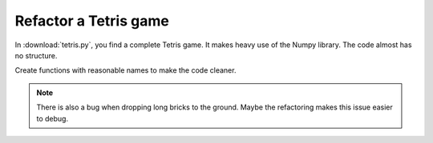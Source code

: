 Refactor a Tetris game
======================

.. image:: tetris.png

In :download:`tetris.py`, you find a complete Tetris game.
It makes heavy use of the Numpy library.
The code almost has no structure.

Create functions with reasonable names to make the code cleaner.

.. note::

   There is also a bug when dropping long bricks to the ground.
   Maybe the refactoring makes this issue easier to debug.
